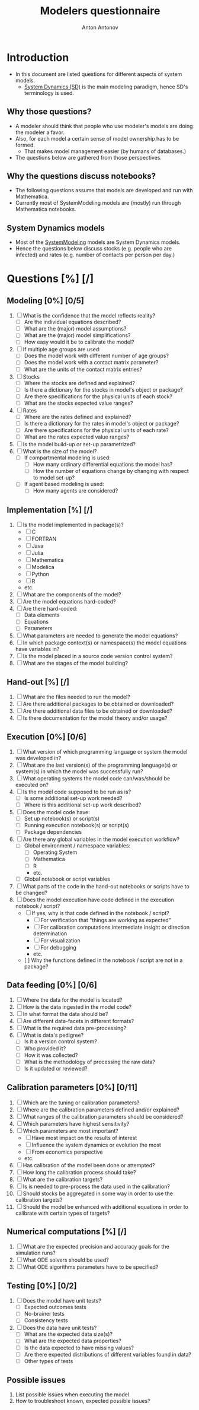 #+TITLE: Modelers questionnaire
#+AUTHOR: Anton Antonov
#+EMAIL: antononcube@posteo.net
#+TODO: TODO ONGOING MAYBE | DONE CANCELED 
#+OPTIONS: toc:0 num:0

* Introduction
- In this document are listed questions for different aspects of system models.
  - [[https://en.wikipedia.org/wiki/System_dynamics][System Dynamics (SD)]] is the main modeling paradigm, hence SD's terminology is used.
** Why those questions?
- A modeler should think that people who use modeler's models are doing
  the modeler a favor.
- Also, for each model a certain sense of model ownership has to be formed.
  - That makes model management easier (by humans of databases.) 
- The questions below are gathered from those perspectives.
** Why the questions discuss notebooks?
- The following questions assume that models are developed and run
  with Mathematica.
- Currently most of SystemModeling models are (mostly) run through
  Mathematica notebooks.
** System Dynamics models
- Most of the [[https://github.com/antononcube/SystemModeling][SystemModeling]] models are System Dynamics models.
- Hence the questions below discuss stocks (e.g. people who are infected) and rates (e.g. number of contacts per person per day.)
* Questions [%] [/]
** Modeling [0%] [0/5]
1) [ ] What is the confidence that the model reflects reality?
   - [ ] Are the individual equations described?
   - [ ] What are the (major) model assumptions?
   - [ ] What are the (major) model simplifications?
   - [ ] How easy would it be to calibrate the model?
2) [ ] If multiple age groups are used:
   - [ ] Does the model work with different number of age groups?
   - [ ] Does the model work with a contact matrix parameter?
   - [ ] What are the units of the contact matrix entries?
3) [ ] Stocks
   - [ ] Where the stocks are defined and explained?
   - [ ] Is there a dictionary for the stocks in model's object or package?
   - [ ] Are there specifications for the physical units of each stock?
   - [ ] What are the stocks expected value ranges?
4) [ ] Rates
   - [ ] Where are the rates defined and explained?
   - [ ] Is there a dictionary for the rates in model's object or package?
   - [ ] Are there specifications for the physical units of each rate?
   - [ ] What are the rates expected value ranges?
5) [ ] Is the model build-up or set-up parametrized?
6) [ ] What is the size of the model?
   - [ ] If compartmental modeling is used:
     - [ ] How many ordinary differential equations the model has?
     - [ ] How the number of equations change by changing with respect to model set-up?
   - [ ] If agent based modeling is used:
     - [ ] How many agents are considered?
** Implementation [%] [/]
1) [ ] Is the model implemented in package(s)?
   - [ ] C
   - [ ] FORTRAN
   - [ ] Java
   - [ ] Julia
   - [ ] Mathematica
   - [ ] Modelica
   - [ ] Python
   - [ ] R
   - etc.
2) [ ] What are the components of the model?
3) [ ] Are the model equations hard-coded?
4) [ ] Are there hard-coded:
   - [ ] Data elements
   - [ ] Equations
   - [ ] Parameters
5) [ ] What parameters are needed to generate the model equations?
6) [ ] In which package context(s) or namespace(s) the model equations have variables in?
7) [ ] Is the model placed in a source code version control system?
8) [ ] What are the stages of the model building?
** Hand-out [%] [/]
1) [ ] What are the files needed to run the model?
2) [ ] Are there additional packages to be obtained or downloaded?
3) [ ] Are there additional data files to be obtained or downloaded?
4) [ ] Is there documentation for the model theory and/or usage?
** Execution [0%] [0/6]
1) [ ] What version of which programming language or system the model was developed in?
2) [ ] What are the last version(s) of the programming language(s) or system(s) in which the model was successfully run?
3) [ ] What operating systems the model code can/was/should be executed on?
4) [ ] Is the model code supposed to be run as is?
   - [ ] Is some additional set-up work needed?
   - [ ] Where is this additional set-up work described?
5) [ ] Does the model code have:
   - [ ] Set up notebook(s) or script(s)
   - [ ] Running execution notebook(s) or script(s)
   - [ ] Package dependencies
6) [ ] Are there any global variables in the model execution workflow?
   - [ ] Global environment / namespace variables:
     - [ ] Operating System
     - [ ] Mathematica
     - [ ] R
     - etc.
   - [ ] Global notebook or script variables
7) [ ] What parts of the code in the hand-out notebooks or scripts have to be changed?
8) [ ] Does the model execution have code defined in the execution notebook / script?
    - [ ] If yes, why is that code defined in the notebook / script?
      - [ ] For verification that "things are working as expected"
      - [ ] For calibration computations intermediate insight or direction determination
      - [ ] For visualization
      - [ ] For debugging
      - etc.
    - [  ] Why the functions defined in the notebook / script are not in a package?
** Data feeding [0%] [0/6]
1) [ ] Where the data for the model is located?
2) [ ] How is the data ingested in the model code?
3) [ ] In what format the data should be?
4) [ ] Are different data-facets in different formats?
5) [ ] What is the required data pre-processing?
6) [ ] What is data's pedigree?
   - [ ] Is it a version control system?
   - [ ] Who provided it?
   - [ ] How it was collected?
   - [ ] What is the methodology of processing the raw data?
   - [ ] Is it updated or reviewed?
** Calibration parameters [0%] [0/11]
1) [ ] Which are the tuning or calibration parameters?
2) [ ] Where are the calibration parameters defined and/or explained?
3) [ ] What ranges of the calibration parameters should be considered?
4) [ ] Which parameters have highest sensitivity?
5) [ ] Which parameters are most important?
   - [ ] Have most impact on the results of interest
   - [ ] Influence the system dynamics or evolution the most
   - [ ] From economics perspective
   - etc.
6) [ ] Has calibration of the model been done or attempted?
7) [ ] How long the calibration process should take?
8) [ ] What are the calibration targets?
9) [ ] Is is needed to pre-process the data used in the calibration?
10) [ ] Should stocks be aggregated in some way in order to use the calibration targets?
11) [ ] Should the model be enhanced with additional equations in order to calibrate with certain types of targets?
** Numerical computations [%] [/]
1) [ ] What are the expected precision and accuracy goals for the simulation runs?
2) [ ] What ODE solvers should be used?
3) [ ] What ODE algorithms parameters have to be specified?
** Testing [0%] [0/2]
1) [ ] Does the model have unit tests?
   - [ ] Expected outcomes tests
   - [ ] No-brainer tests
   - [ ] Consistency tests
2) [ ] Does the data have unit tests?
   - [ ] What are the expected data size(s)?
   - [ ] What are the expected data properties?
   - [ ] Is the data expected to have missing values?
   - [ ] Are there expected distributions of different variables found in data?
   - [ ] Other types of tests
** Possible issues
1) List possible issues when executing the model.
2) How to troubleshoot known, expected possible issues?
